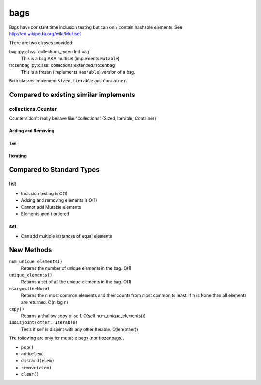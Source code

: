 bags
====

Bags have constant time inclusion testing but can only contain hashable
elements. See http://en.wikipedia.org/wiki/Multiset

There are two classes provided:

bag :py:class:`collections_extended.bag`
  This is a bag AKA multiset (implements ``Mutable``)
frozenbag :py:class:`collections_extended.frozenbag`
  This is a frozen (implements ``Hashable``) version of a bag.

Both classes implement ``Sized``, ``Iterable`` and ``Container``.

Compared to existing similar implements
---------------------------------------

collections.Counter
^^^^^^^^^^^^^^^^^^^

Counters don't really behave like "collections" (Sized, Iterable, Container)

.. testsetup::

	>>> from collections import Counter
	>>> from collections_extended import bag

Adding and Removing
"""""""""""""""""""

.. doctest::

	>>> c = Counter()
	>>> c['a'] += 1
	>>> c['a'] -= 1
	>>> 'a' in c
	True
	>>> b = bag()
	>>> b.add('a')
	>>> 'a' in b
	True
	>>> b.remove('a')
	>>> 'a' in b
	False

``len``
"""""""

.. doctest::

	>>> c = Counter()
	>>> c['a'] += 1
	>>> len(c)
	1
	>>> c['a'] -= 1
	>>> len(c)
	1
	>>> c['a'] += 2
	>>> len(c)
	1
	>>> len(Counter('aaabbc'))
	3
	>>> b = bag()
	>>> b.add('a')
	>>> len(b)
	1
	>>> b.remove('a')
	>>> len(b)
	0
	>>> len(bag('aaabbc'))
	6

Iterating
"""""""""

.. doctest::

	>>> for item in Counter('aaa'): print(item)
	a
	>>> for item in bag('aaa'): print(item)
	a
	a
	a

Compared to Standard Types
--------------------------

list
^^^^

* Inclusion testing is O(1)
* Adding and removing elements is O(1)
* Cannot add Mutable elements
* Elements aren't ordered

set
^^^

* Can add multiple instances of equal elements

New Methods
-----------

``num_unique_elements()``
	Returns the number of unique elements in the bag. O(1)
``unique_elements()``
	Returns a set of all the unique elements in the bag. O(1)
``nlargest(n=None)``
	Returns the n most common elements and their counts from most common to
	least.  If n is None then all elements are returned. O(n log n)
``copy()``
	Returns a shallow copy of self.  O(self.num_unique_elements())
``isdisjoint(other: Iterable)``
	Tests if self is disjoint with any other Iterable.  O(len(other))

The following are only for mutable bags (not frozenbags).

- ``pop()``
- ``add(elem)``
- ``discard(elem)``
- ``remove(elem)``
- ``clear()``
